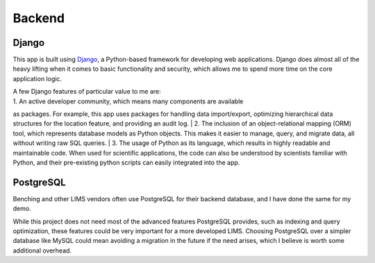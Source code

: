 Backend
=====

Django
----------------
This app is built using `Django <https://www.djangoproject.com/>`_, a Python-based 
framework for developing web applications. Django does almost all of the heavy lifting 
when it comes to basic functionality and security, which allows me to spend more time 
on the core application logic. 

| A few Django features of particular value to me are:
| 1. An active developer community, which means many components are available 
as packages. For example, this app uses packages for handling data import/export, 
optimizing hierarchical data structures for the location feature, and providing 
an audit log.
| 2. The inclusion of an object-relational mapping (ORM) tool, which represents database 
models as Python objects. This makes it easier to manage, query, and migrate data, 
all without writing raw SQL queries.
| 3. The usage of Python as its language, which results in highly readable and maintainable 
code. When used for scientific applications, the code can also be understood by scientists 
familiar with Python, and their pre-existing python scripts can easily integrated into the app.

PostgreSQL
----------------
Benching and other LIMS vendors often use PostgreSQL for their backend database, and I have 
done the same for my demo. 

While this project does not need most of the advanced features PostgreSQL provides, such as 
indexing and query optimization, these features could be very important for a more developed 
LIMS. Choosing PostgreSQL over a simpler database like MySQL could mean avoiding a migration 
in the future if the need arises, which I believe is worth some additional overhead. 
